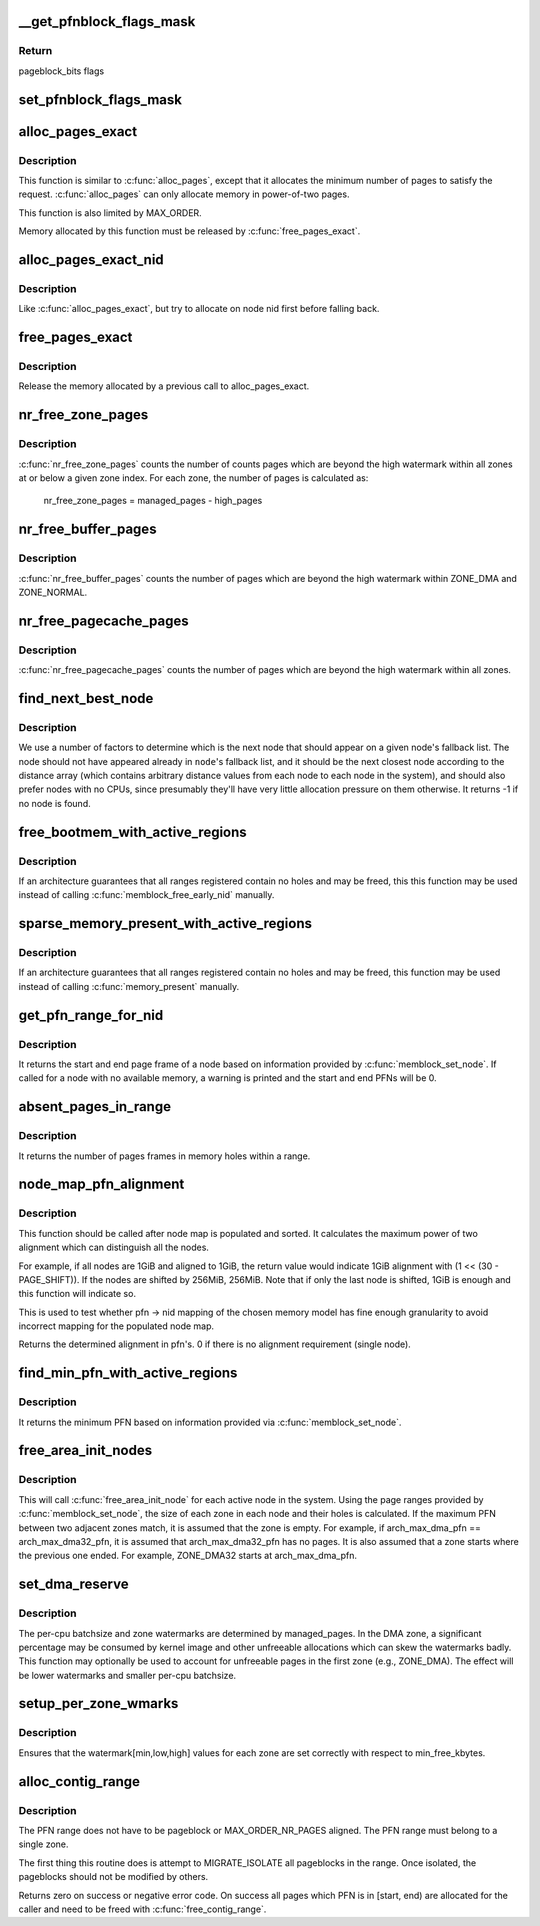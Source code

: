 .. -*- coding: utf-8; mode: rst -*-
.. src-file: mm/page_alloc.c

.. _`__get_pfnblock_flags_mask`:

__get_pfnblock_flags_mask
=========================

.. c:function:: unsigned long __get_pfnblock_flags_mask(struct page *page, unsigned long pfn, unsigned long end_bitidx, unsigned long mask)

    Return the requested group of flags for the pageblock_nr_pages block of pages

    :param page:
        The page within the block of interest
    :type page: struct page \*

    :param pfn:
        The target page frame number
    :type pfn: unsigned long

    :param end_bitidx:
        The last bit of interest to retrieve
    :type end_bitidx: unsigned long

    :param mask:
        mask of bits that the caller is interested in
    :type mask: unsigned long

.. _`__get_pfnblock_flags_mask.return`:

Return
------

pageblock_bits flags

.. _`set_pfnblock_flags_mask`:

set_pfnblock_flags_mask
=======================

.. c:function:: void set_pfnblock_flags_mask(struct page *page, unsigned long flags, unsigned long pfn, unsigned long end_bitidx, unsigned long mask)

    Set the requested group of flags for a pageblock_nr_pages block of pages

    :param page:
        The page within the block of interest
    :type page: struct page \*

    :param flags:
        The flags to set
    :type flags: unsigned long

    :param pfn:
        The target page frame number
    :type pfn: unsigned long

    :param end_bitidx:
        The last bit of interest
    :type end_bitidx: unsigned long

    :param mask:
        mask of bits that the caller is interested in
    :type mask: unsigned long

.. _`alloc_pages_exact`:

alloc_pages_exact
=================

.. c:function:: void *alloc_pages_exact(size_t size, gfp_t gfp_mask)

    allocate an exact number physically-contiguous pages.

    :param size:
        the number of bytes to allocate
    :type size: size_t

    :param gfp_mask:
        GFP flags for the allocation
    :type gfp_mask: gfp_t

.. _`alloc_pages_exact.description`:

Description
-----------

This function is similar to \ :c:func:`alloc_pages`\ , except that it allocates the
minimum number of pages to satisfy the request.  \ :c:func:`alloc_pages`\  can only
allocate memory in power-of-two pages.

This function is also limited by MAX_ORDER.

Memory allocated by this function must be released by \ :c:func:`free_pages_exact`\ .

.. _`alloc_pages_exact_nid`:

alloc_pages_exact_nid
=====================

.. c:function:: void *alloc_pages_exact_nid(int nid, size_t size, gfp_t gfp_mask)

    allocate an exact number of physically-contiguous pages on a node.

    :param nid:
        the preferred node ID where memory should be allocated
    :type nid: int

    :param size:
        the number of bytes to allocate
    :type size: size_t

    :param gfp_mask:
        GFP flags for the allocation
    :type gfp_mask: gfp_t

.. _`alloc_pages_exact_nid.description`:

Description
-----------

Like \ :c:func:`alloc_pages_exact`\ , but try to allocate on node nid first before falling
back.

.. _`free_pages_exact`:

free_pages_exact
================

.. c:function:: void free_pages_exact(void *virt, size_t size)

    release memory allocated via \ :c:func:`alloc_pages_exact`\ 

    :param virt:
        the value returned by alloc_pages_exact.
    :type virt: void \*

    :param size:
        size of allocation, same value as passed to \ :c:func:`alloc_pages_exact`\ .
    :type size: size_t

.. _`free_pages_exact.description`:

Description
-----------

Release the memory allocated by a previous call to alloc_pages_exact.

.. _`nr_free_zone_pages`:

nr_free_zone_pages
==================

.. c:function:: unsigned long nr_free_zone_pages(int offset)

    count number of pages beyond high watermark

    :param offset:
        The zone index of the highest zone
    :type offset: int

.. _`nr_free_zone_pages.description`:

Description
-----------

\ :c:func:`nr_free_zone_pages`\  counts the number of counts pages which are beyond the
high watermark within all zones at or below a given zone index.  For each
zone, the number of pages is calculated as:

    nr_free_zone_pages = managed_pages - high_pages

.. _`nr_free_buffer_pages`:

nr_free_buffer_pages
====================

.. c:function:: unsigned long nr_free_buffer_pages( void)

    count number of pages beyond high watermark

    :param void:
        no arguments
    :type void: 

.. _`nr_free_buffer_pages.description`:

Description
-----------

\ :c:func:`nr_free_buffer_pages`\  counts the number of pages which are beyond the high
watermark within ZONE_DMA and ZONE_NORMAL.

.. _`nr_free_pagecache_pages`:

nr_free_pagecache_pages
=======================

.. c:function:: unsigned long nr_free_pagecache_pages( void)

    count number of pages beyond high watermark

    :param void:
        no arguments
    :type void: 

.. _`nr_free_pagecache_pages.description`:

Description
-----------

\ :c:func:`nr_free_pagecache_pages`\  counts the number of pages which are beyond the
high watermark within all zones.

.. _`find_next_best_node`:

find_next_best_node
===================

.. c:function:: int find_next_best_node(int node, nodemask_t *used_node_mask)

    find the next node that should appear in a given node's fallback list

    :param node:
        node whose fallback list we're appending
    :type node: int

    :param used_node_mask:
        nodemask_t of already used nodes
    :type used_node_mask: nodemask_t \*

.. _`find_next_best_node.description`:

Description
-----------

We use a number of factors to determine which is the next node that should
appear on a given node's fallback list.  The node should not have appeared
already in \ ``node``\ 's fallback list, and it should be the next closest node
according to the distance array (which contains arbitrary distance values
from each node to each node in the system), and should also prefer nodes
with no CPUs, since presumably they'll have very little allocation pressure
on them otherwise.
It returns -1 if no node is found.

.. _`free_bootmem_with_active_regions`:

free_bootmem_with_active_regions
================================

.. c:function:: void free_bootmem_with_active_regions(int nid, unsigned long max_low_pfn)

    Call memblock_free_early_nid for each active range

    :param nid:
        The node to free memory on. If MAX_NUMNODES, all nodes are freed.
    :type nid: int

    :param max_low_pfn:
        The highest PFN that will be passed to memblock_free_early_nid
    :type max_low_pfn: unsigned long

.. _`free_bootmem_with_active_regions.description`:

Description
-----------

If an architecture guarantees that all ranges registered contain no holes
and may be freed, this this function may be used instead of calling
\ :c:func:`memblock_free_early_nid`\  manually.

.. _`sparse_memory_present_with_active_regions`:

sparse_memory_present_with_active_regions
=========================================

.. c:function:: void sparse_memory_present_with_active_regions(int nid)

    Call memory_present for each active range

    :param nid:
        The node to call memory_present for. If MAX_NUMNODES, all nodes will be used.
    :type nid: int

.. _`sparse_memory_present_with_active_regions.description`:

Description
-----------

If an architecture guarantees that all ranges registered contain no holes and may
be freed, this function may be used instead of calling \ :c:func:`memory_present`\  manually.

.. _`get_pfn_range_for_nid`:

get_pfn_range_for_nid
=====================

.. c:function:: void get_pfn_range_for_nid(unsigned int nid, unsigned long *start_pfn, unsigned long *end_pfn)

    Return the start and end page frames for a node

    :param nid:
        The nid to return the range for. If MAX_NUMNODES, the min and max PFN are returned.
    :type nid: unsigned int

    :param start_pfn:
        Passed by reference. On return, it will have the node start_pfn.
    :type start_pfn: unsigned long \*

    :param end_pfn:
        Passed by reference. On return, it will have the node end_pfn.
    :type end_pfn: unsigned long \*

.. _`get_pfn_range_for_nid.description`:

Description
-----------

It returns the start and end page frame of a node based on information
provided by \ :c:func:`memblock_set_node`\ . If called for a node
with no available memory, a warning is printed and the start and end
PFNs will be 0.

.. _`absent_pages_in_range`:

absent_pages_in_range
=====================

.. c:function:: unsigned long absent_pages_in_range(unsigned long start_pfn, unsigned long end_pfn)

    Return number of page frames in holes within a range

    :param start_pfn:
        The start PFN to start searching for holes
    :type start_pfn: unsigned long

    :param end_pfn:
        The end PFN to stop searching for holes
    :type end_pfn: unsigned long

.. _`absent_pages_in_range.description`:

Description
-----------

It returns the number of pages frames in memory holes within a range.

.. _`node_map_pfn_alignment`:

node_map_pfn_alignment
======================

.. c:function:: unsigned long node_map_pfn_alignment( void)

    determine the maximum internode alignment

    :param void:
        no arguments
    :type void: 

.. _`node_map_pfn_alignment.description`:

Description
-----------

This function should be called after node map is populated and sorted.
It calculates the maximum power of two alignment which can distinguish
all the nodes.

For example, if all nodes are 1GiB and aligned to 1GiB, the return value
would indicate 1GiB alignment with (1 << (30 - PAGE_SHIFT)).  If the
nodes are shifted by 256MiB, 256MiB.  Note that if only the last node is
shifted, 1GiB is enough and this function will indicate so.

This is used to test whether pfn -> nid mapping of the chosen memory
model has fine enough granularity to avoid incorrect mapping for the
populated node map.

Returns the determined alignment in pfn's.  0 if there is no alignment
requirement (single node).

.. _`find_min_pfn_with_active_regions`:

find_min_pfn_with_active_regions
================================

.. c:function:: unsigned long find_min_pfn_with_active_regions( void)

    Find the minimum PFN registered

    :param void:
        no arguments
    :type void: 

.. _`find_min_pfn_with_active_regions.description`:

Description
-----------

It returns the minimum PFN based on information provided via
\ :c:func:`memblock_set_node`\ .

.. _`free_area_init_nodes`:

free_area_init_nodes
====================

.. c:function:: void free_area_init_nodes(unsigned long *max_zone_pfn)

    Initialise all pg_data_t and zone data

    :param max_zone_pfn:
        an array of max PFNs for each zone
    :type max_zone_pfn: unsigned long \*

.. _`free_area_init_nodes.description`:

Description
-----------

This will call \ :c:func:`free_area_init_node`\  for each active node in the system.
Using the page ranges provided by \ :c:func:`memblock_set_node`\ , the size of each
zone in each node and their holes is calculated. If the maximum PFN
between two adjacent zones match, it is assumed that the zone is empty.
For example, if arch_max_dma_pfn == arch_max_dma32_pfn, it is assumed
that arch_max_dma32_pfn has no pages. It is also assumed that a zone
starts where the previous one ended. For example, ZONE_DMA32 starts
at arch_max_dma_pfn.

.. _`set_dma_reserve`:

set_dma_reserve
===============

.. c:function:: void set_dma_reserve(unsigned long new_dma_reserve)

    set the specified number of pages reserved in the first zone

    :param new_dma_reserve:
        The number of pages to mark reserved
    :type new_dma_reserve: unsigned long

.. _`set_dma_reserve.description`:

Description
-----------

The per-cpu batchsize and zone watermarks are determined by managed_pages.
In the DMA zone, a significant percentage may be consumed by kernel image
and other unfreeable allocations which can skew the watermarks badly. This
function may optionally be used to account for unfreeable pages in the
first zone (e.g., ZONE_DMA). The effect will be lower watermarks and
smaller per-cpu batchsize.

.. _`setup_per_zone_wmarks`:

setup_per_zone_wmarks
=====================

.. c:function:: void setup_per_zone_wmarks( void)

    called when min_free_kbytes changes or when memory is hot-{added|removed}

    :param void:
        no arguments
    :type void: 

.. _`setup_per_zone_wmarks.description`:

Description
-----------

Ensures that the watermark[min,low,high] values for each zone are set
correctly with respect to min_free_kbytes.

.. _`alloc_contig_range`:

alloc_contig_range
==================

.. c:function:: int alloc_contig_range(unsigned long start, unsigned long end, unsigned migratetype, gfp_t gfp_mask)

    - tries to allocate given range of pages

    :param start:
        start PFN to allocate
    :type start: unsigned long

    :param end:
        one-past-the-last PFN to allocate
    :type end: unsigned long

    :param migratetype:
        migratetype of the underlaying pageblocks (either
        #MIGRATE_MOVABLE or #MIGRATE_CMA).  All pageblocks
        in range must have the same migratetype and it must
        be either of the two.
    :type migratetype: unsigned

    :param gfp_mask:
        GFP mask to use during compaction
    :type gfp_mask: gfp_t

.. _`alloc_contig_range.description`:

Description
-----------

The PFN range does not have to be pageblock or MAX_ORDER_NR_PAGES
aligned.  The PFN range must belong to a single zone.

The first thing this routine does is attempt to MIGRATE_ISOLATE all
pageblocks in the range.  Once isolated, the pageblocks should not
be modified by others.

Returns zero on success or negative error code.  On success all
pages which PFN is in [start, end) are allocated for the caller and
need to be freed with \ :c:func:`free_contig_range`\ .

.. This file was automatic generated / don't edit.

